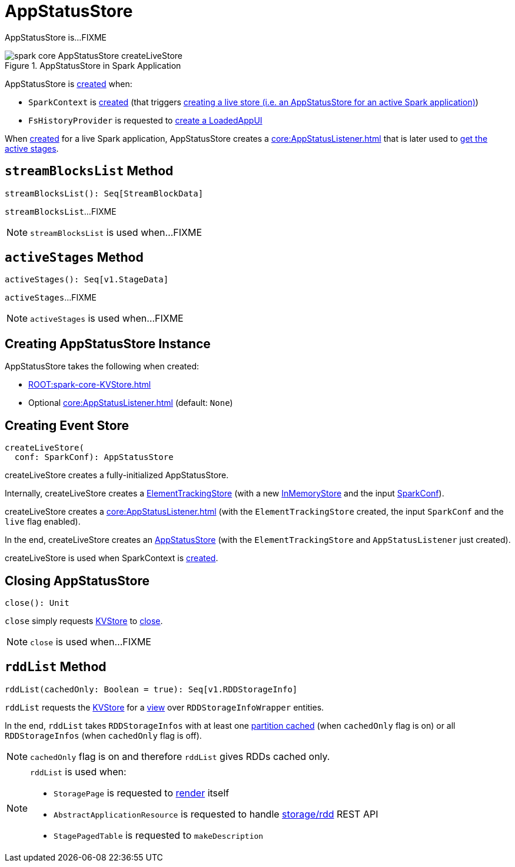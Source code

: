 = AppStatusStore

AppStatusStore is...FIXME

.AppStatusStore in Spark Application
image::spark-core-AppStatusStore-createLiveStore.png[align="center"]

AppStatusStore is <<creating-instance, created>> when:

* `SparkContext` is link:spark-SparkContext-creating-instance-internals.adoc#_statusStore[created] (that triggers <<createLiveStore, creating a live store (i.e. an AppStatusStore for an active Spark application)>>)

* `FsHistoryProvider` is requested to xref:spark-history-server:FsHistoryProvider.adoc#getAppUI[create a LoadedAppUI]

When <<createLiveStore, created>> for a live Spark application, AppStatusStore creates a xref:core:AppStatusListener.adoc[] that is later used to <<activeStages, get the active stages>>.

== [[streamBlocksList]] `streamBlocksList` Method

[source, scala]
----
streamBlocksList(): Seq[StreamBlockData]
----

`streamBlocksList`...FIXME

NOTE: `streamBlocksList` is used when...FIXME

== [[activeStages]] `activeStages` Method

[source, scala]
----
activeStages(): Seq[v1.StageData]
----

`activeStages`...FIXME

NOTE: `activeStages` is used when...FIXME

== [[creating-instance]] Creating AppStatusStore Instance

AppStatusStore takes the following when created:

* [[store]] xref:ROOT:spark-core-KVStore.adoc[]
* [[listener]] Optional xref:core:AppStatusListener.adoc[] (default: `None`)

== [[createLiveStore]] Creating Event Store

[source, scala]
----
createLiveStore(
  conf: SparkConf): AppStatusStore
----

createLiveStore creates a fully-initialized AppStatusStore.

Internally, createLiveStore creates a link:spark-core-ElementTrackingStore.adoc#creating-instance[ElementTrackingStore] (with a new link:spark-core-InMemoryStore.adoc#[InMemoryStore] and the input xref:ROOT:SparkConf.adoc[SparkConf]).

createLiveStore creates a xref:core:AppStatusListener.adoc[] (with the `ElementTrackingStore` created, the input `SparkConf` and the `live` flag enabled).

In the end, createLiveStore creates an <<creating-instance, AppStatusStore>> (with the `ElementTrackingStore` and `AppStatusListener` just created).

createLiveStore is used when SparkContext is xref:ROOT:spark-SparkContext-creating-instance-internals.adoc#_statusStore[created].

== [[close]] Closing AppStatusStore

[source, scala]
----
close(): Unit
----

`close` simply requests <<store, KVStore>> to link:spark-core-KVStore.adoc#close[close].

NOTE: `close` is used when...FIXME

== [[rddList]] `rddList` Method

[source, scala]
----
rddList(cachedOnly: Boolean = true): Seq[v1.RDDStorageInfo]
----

`rddList` requests the <<store, KVStore>> for a link:spark-core-KVStore.adoc#view[view] over `RDDStorageInfoWrapper` entities.

In the end, `rddList` takes `RDDStorageInfos` with at least one link:spark-webui-RDDStorageInfo.adoc#numCachedPartitions[partition cached] (when `cachedOnly` flag is on) or all `RDDStorageInfos` (when `cachedOnly` flag is off).

NOTE: `cachedOnly` flag is on and therefore `rddList` gives RDDs cached only.

[NOTE]
====
`rddList` is used when:

* `StoragePage` is requested to link:spark-webui-StoragePage.adoc#render[render] itself

* `AbstractApplicationResource` is requested to handle link:spark-api-AbstractApplicationResource.adoc#storage_rdd[ storage/rdd] REST API

* `StagePagedTable` is requested to `makeDescription`
====
